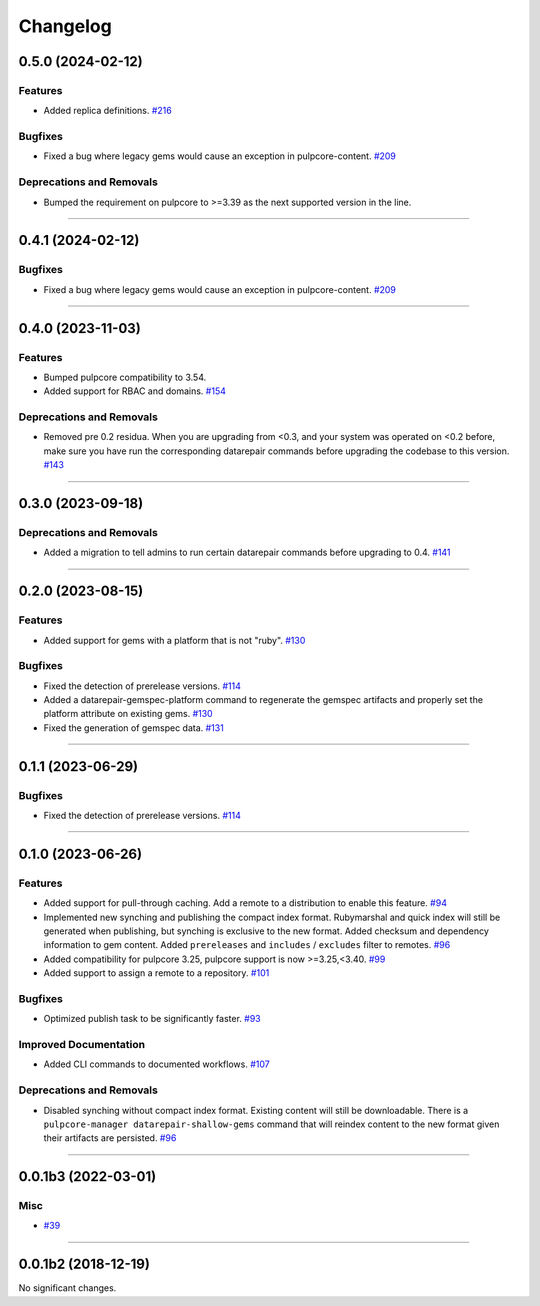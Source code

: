 =========
Changelog
=========

..
    You should *NOT* be adding new change log entries to this file, this
    file is managed by towncrier. You *may* edit previous change logs to
    fix problems like typo corrections or such.
    To add a new change log entry, please see
    https://docs.pulpproject.org/en/3.0/nightly/contributing/git.html#changelog-update

    WARNING: Don't drop the next directive!

.. towncrier release notes start

0.5.0 (2024-02-12)
==================

Features
--------

- Added replica definitions.
  `#216 <https://github.com/pulp/pulp_gem/issues/216>`__


Bugfixes
--------

- Fixed a bug where legacy gems would cause an exception in pulpcore-content.
  `#209 <https://github.com/pulp/pulp_gem/issues/209>`__


Deprecations and Removals
-------------------------

- Bumped the requirement on pulpcore to >=3.39 as the next supported version in the line.
  


----


0.4.1 (2024-02-12)
==================

Bugfixes
--------

- Fixed a bug where legacy gems would cause an exception in pulpcore-content.
  `#209 <https://github.com/pulp/pulp_gem/issues/209>`__


----


0.4.0 (2023-11-03)
==================

Features
--------

- Bumped pulpcore compatibility to 3.54.
- Added support for RBAC and domains.
  `#154 <https://github.com/pulp/pulp_gem/issues/154>`__


Deprecations and Removals
-------------------------

- Removed pre 0.2 residua. When you are upgrading from <0.3, and your system was operated on <0.2 before, make sure you have run the corresponding datarepair commands before upgrading the codebase to this version.
  `#143 <https://github.com/pulp/pulp_gem/issues/143>`__


----


0.3.0 (2023-09-18)
==================

Deprecations and Removals
-------------------------

- Added a migration to tell admins to run certain datarepair commands before upgrading to 0.4.
  `#141 <https://github.com/pulp/pulp_gem/issues/141>`__


----


0.2.0 (2023-08-15)
==================

Features
--------

- Added support for gems with a platform that is not "ruby".
  `#130 <https://github.com/pulp/pulp_gem/issues/130>`__


Bugfixes
--------

- Fixed the detection of prerelease versions.
  `#114 <https://github.com/pulp/pulp_gem/issues/114>`__
- Added a datarepair-gemspec-platform command to regenerate the gemspec artifacts and properly set the platform attribute on existing gems.
  `#130 <https://github.com/pulp/pulp_gem/issues/130>`__
- Fixed the generation of gemspec data.
  `#131 <https://github.com/pulp/pulp_gem/issues/131>`__


----


0.1.1 (2023-06-29)
==================

Bugfixes
--------

- Fixed the detection of prerelease versions.
  `#114 <https://github.com/pulp/pulp_gem/issues/114>`__


----


0.1.0 (2023-06-26)
==================

Features
--------

- Added support for pull-through caching. Add a remote to a distribution to enable this feature.
  `#94 <https://github.com/pulp/pulp_gem/issues/94>`__
- Implemented new synching and publishing the compact index format.
  Rubymarshal and quick index will still be generated when publishing, but synching is exclusive to the new format.
  Added checksum and dependency information to gem content.
  Added ``prereleases`` and ``includes`` / ``excludes`` filter to remotes.
  `#96 <https://github.com/pulp/pulp_gem/issues/96>`__
- Added compatibility for pulpcore 3.25, pulpcore support is now >=3.25,<3.40.
  `#99 <https://github.com/pulp/pulp_gem/issues/99>`__
- Added support to assign a remote to a repository.
  `#101 <https://github.com/pulp/pulp_gem/issues/101>`__


Bugfixes
--------

- Optimized publish task to be significantly faster.
  `#93 <https://github.com/pulp/pulp_gem/issues/93>`__


Improved Documentation
----------------------

- Added CLI commands to documented workflows.
  `#107 <https://github.com/pulp/pulp_gem/issues/107>`__


Deprecations and Removals
-------------------------

- Disabled synching without compact index format.
  Existing content will still be downloadable.
  There is a ``pulpcore-manager datarepair-shallow-gems`` command that will reindex content to the new format given their artifacts are persisted.
  `#96 <https://github.com/pulp/pulp_gem/issues/96>`__


----


0.0.1b3 (2022-03-01)
====================

Misc
----

- `#39 <https://github.com/pulp/pulp_gem/issues/39>`__


----


0.0.1b2 (2018-12-19)
====================

No significant changes.
